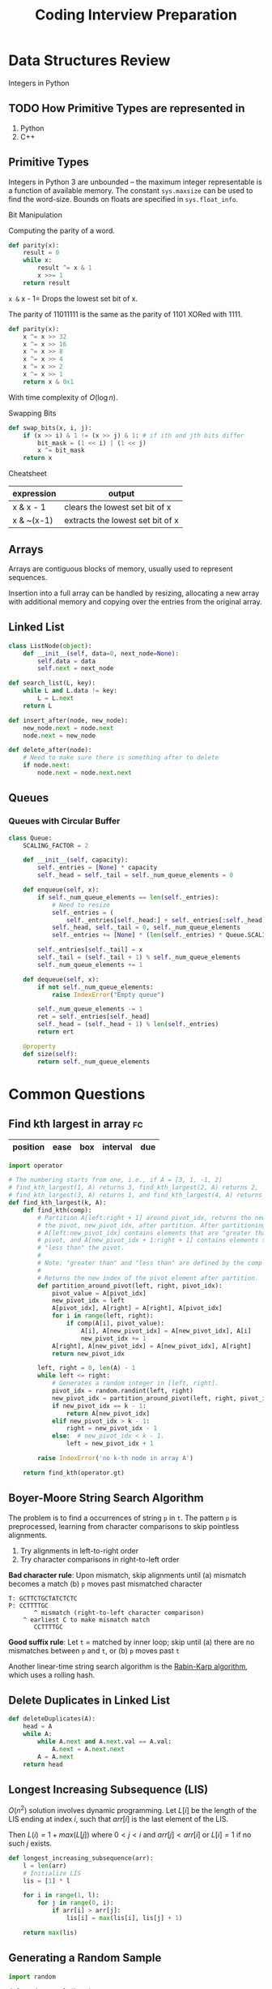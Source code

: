 :PROPERTIES:
:ID:       4f67fdf4-f31e-4ad8-9cd2-ec30d375f7da
:END:
#+title: Coding Interview Preparation

* Data Structures Review
  Integers in Python
** TODO How Primitive Types are represented in
1. Python
2. C++

** Primitive Types
Integers in Python 3 are unbounded -- the maximum integer
representable is a function of available memory. The constant
=sys.maxsize= can be used to find the word-size. Bounds on floats are
specified in =sys.float_info=.

**** Bit Manipulation
Computing the parity of a word.
#+begin_src python
  def parity(x):
      result = 0
      while x:
          result ^= x & 1
          x >>= 1
      return result
#+end_src

=x &= x - 1= Drops the lowest set bit of x. 

The parity of 11011111 is the same as the parity of 1101 XORed with 1111.
#+begin_src python
  def parity(x):
      x ^= x >> 32
      x ^= x >> 16
      x ^= x >> 8
      x ^= x >> 4
      x ^= x >> 2
      x ^= x >> 1
      return x & 0x1
#+end_src

With time complexity of $O(\log n)$.

**** Swapping Bits
#+begin_src python
  def swap_bits(x, i, j):
      if (x >> i) & 1 != (x >> j) & 1: # if ith and jth bits differ
          bit_mask = (1 << i) | (1 << j)
          x ^= bit_mask
      return x
        
#+end_src
**** Cheatsheet

| expression | output                           |
|------------+----------------------------------|
| x & x - 1  | clears the lowest set bit of x   |
| x & ~(x-1) | extracts the lowest set bit of x |

** Arrays

Arrays are contiguous blocks of memory, usually used to represent
sequences.

Insertion into a full array can be handled by resizing, allocating a
new array with additional memory and copying over the entries from the
original array.

** Linked List
#+begin_src python
  class ListNode(object):
      def __init__(self, data=0, next_node=None):
          self.data = data
          self.next = next_node
#+end_src

#+begin_src python
  def search_list(L, key):
      while L and L.data != key:
          L = L.next
      return L
#+end_src

#+begin_src python
  def insert_after(node, new_node):
      new_node.next = node.next
      node.next = new_node
#+end_src

#+begin_src python
  def delete_after(node):
      # Need to make sure there is something after to delete
      if node.next:
          node.next = node.next.next
#+end_src

** Queues

*** Queues with Circular Buffer
#+begin_src python
  class Queue:
      SCALING_FACTOR = 2

      def __init__(self, capacity):
          self._entries = [None] * capacity
          self._head = self._tail = self._num_queue_elements = 0

      def enqueue(self, x):
          if self._num_queue_elements == len(self._entries):
              # Need to resize
              self._entries = (
                  self._entries[self._head:] + self._entries[:self._head])
              self._head, self._tail = 0, self._num_queue_elements
              self._entries += [None] * (len(self._entries) * Queue.SCALING_FACTOR)

          self._entries[self._tail] = x
          self._tail = (self._tail + 1) % self._num_queue_elements
          self._num_queue_elements += 1

      def dequeue(self, x):
          if not self._num_queue_elements:
              raise IndexError("Empty queue")

          self._num_queue_elements -= 1
          ret = self._entries[self._head]
          self._head = (self._head + 1) % len(self._entries)
          return ert

      @property
      def size(self):
          return self._num_queue_elements
#+end_src
* Common Questions

** Find kth largest in array                                             :fc:
:PROPERTIES:
:FC_CREATED: 2020-02-24T11:41:16Z
:FC_TYPE:  cloze
:ID:       12ce202e-8e12-43b2-8a37-62f841d20d81
:FC_CLOZE_MAX: -1
:FC_CLOZE_TYPE: single
:END:
:REVIEW_DATA:
| position | ease | box | interval | due |
|----------+------+-----+----------+-----|
:END:
#+begin_src python
  import operator

  # The numbering starts from one, i.e., if A = [3, 1, -1, 2]
  # find_kth_largest(1, A) returns 3, find_kth_largest(2, A) returns 2,
  # find_kth_largest(3, A) returns 1, and find_kth_largest(4, A) returns -1.
  def find_kth_largest(k, A):
      def find_kth(comp):
          # Partition A[left:right + 1] around pivot_idx, returns the new index of
          # the pivot, new_pivot_idx, after partition. After partitioning,
          # A[left:new_pivot_idx] contains elements that are "greater than" the
          # pivot, and A[new_pivot_idx + 1:right + 1] contains elements that are
          # "less than" the pivot.
          #
          # Note: "greater than" and "less than" are defined by the comp object.
          #
          # Returns the new index of the pivot element after partition.
          def partition_around_pivot(left, right, pivot_idx):
              pivot_value = A[pivot_idx]
              new_pivot_idx = left
              A[pivot_idx], A[right] = A[right], A[pivot_idx]
              for i in range(left, right):
                  if comp(A[i], pivot_value):
                      A[i], A[new_pivot_idx] = A[new_pivot_idx], A[i]
                      new_pivot_idx += 1
              A[right], A[new_pivot_idx] = A[new_pivot_idx], A[right]
              return new_pivot_idx

          left, right = 0, len(A) - 1
          while left <= right:
              # Generates a random integer in [left, right].
              pivot_idx = random.randint(left, right)
              new_pivot_idx = partition_around_pivot(left, right, pivot_idx)
              if new_pivot_idx == k - 1:
                  return A[new_pivot_idx]
              elif new_pivot_idx > k - 1:
                  right = new_pivot_idx - 1
              else:  # new_pivot_idx < k - 1.
                  left = new_pivot_idx + 1

          raise IndexError('no k-th node in array A')

      return find_kth(operator.gt)
#+end_src

#+results:

** Boyer-Moore String Search Algorithm
The problem is to find a occurrences of string ~p~ in ~t~. The pattern ~p~
is preprocessed, learning from character comparisons to skip pointless
alignments.

1. Try alignments in left-to-right order
2. Try character comparisons in right-to-left order

*Bad character rule*: Upon mismatch, skip alignments until (a) mismatch
becomes a match (b) ~p~ moves past mismatched character

#+begin_src text
  T: GCTTCTGCTATCTCTC
  P: CCTTTTGC
         ^ mismatch (right-to-left character comparison)
      ^ earliest C to make mismatch match
         CCTTTTGC
#+end_src

*Good suffix rule*: Let ~t~ = matched by inner loop; skip until (a) there
are no mismatches between ~p~ and ~t~, or (b) ~p~ moves past ~t~

Another linear-time string search algorithm is the [[https://en.wikipedia.org/wiki/Rabin%25E2%2580%2593Karp_algorithm][Rabin-Karp
algorithm]], which uses a rolling hash.

** Delete Duplicates in Linked List
#+begin_src python
  def deleteDuplicates(A):
      head = A
      while A:
          while A.next and A.next.val == A.val:
              A.next = A.next.next
          A = A.next
      return head
#+end_src

** Longest Increasing Subsequence (LIS)

$O(n^2)$ solution involves dynamic programming. Let $L[i]$ be the
length of the LIS ending at index $i$, such that $arr[i]$ is the last
element of the LIS.

Then $L(i) = 1 + max(L[j])$ where $0 < j < i$ and $arr[j] < arr[i]$ or
$L[i] = 1$ if no such $j$ exists.

#+begin_src python
  def longest_increasing_subsequence(arr):
      l = len(arr)
      # Initialize LIS
      lis = [1] * l

      for i in range(1, l):
          for j in range(0, i):
              if arr[i] > arr[j]:
                  lis[i] = max(lis[i], lis[j] + 1)

      return max(lis)
#+end_src

** Generating a Random Sample
#+begin_src python
  import random

  def random_sample(k, A):
      """Generates a rondom subset of size k from array A."""
      for i in range(k):
          r = random.randint(i, len(A)-1)
          A[i], A[r] = A[r], A[i]
      return A[:k]
#+end_src

** Generate a random sample from a stream

The basic idea is that given the ~n+1~ element, and a random subset of
size ~k~, where ~k<n~, then that element should belong to that new subset
with probability ~k/(n+1)~.

#+begin_src python
  import random

  def online_random_sample(it, A):
      # Stores the first k elements
      sampling_results = list(itertools.islice(it, k))

      num_seen_so_far = k
      for x in it:
          num_seen_so_far += 1
          idx_to_replace = random.randrange(num_seen_so_far)
          if idx_to_replace < k:
              sampling_results[idx_to_replace] = x

      return sampling_results
#+end_src

** Checking sub-sequence
#+begin_src python :results output
  def is_subsequence(st, seq):
      it = iter(st)
      return all(c in it for c in seq)

  print(is_subsequence("hello", "el"))
  print(is_subsequence("hello", "no"))
#+end_src

#+results:
: True
: False
** Flatten a List
#+begin_src python
  def flatten(arr):
      return [item for sublist in l for item in sublist]
#+end_src
** has two sum
#+begin_src python
  def has_two_sum(A, t):
      i, j = 0, len(A) - 1

      while i <= j:
          if A[i] + A[j] == t:
              return True
          elif A[i] + A[j] < t:
              i += 1
          else:  # A[i] + A[j] > t.
              j -= 1
      return False
#+end_src

has three sum is the same, sort the array and run has two sum.
** Big Integer Multiply
#+begin_src python
  def multiply(num1, num2):
      sign = -1 if (num1[0] < 0) ^ (num2[0] < 0) else 1
      num1[0] = abs(num1[0])
      num2[0] = abs(num2[0])
      result = [0] * (len(num1) + len(num2))
      for i in reversed(range(len(num1))):
          for j in reversed(range(len(num2))):
              result[i + j + 1] += num1[i] * num2[j]
              result[i + j] += result[i + j + 1] // 10
              result[i + j + 1] %= 10

      # remove starting 0s
      result = result[next((
          i for i, x in enumerate(result) if x != 0), len(result)):] or [0]
      result[0] *= sign
      return result
#+end_src
** Next Permutation                                                      :fc:
:PROPERTIES:
:FC_CREATED: 2020-02-24T11:38:47Z
:FC_TYPE:  cloze
:ID:       bf7dbfc9-c18c-45c8-b5c3-7d26133bc415
:FC_CLOZE_MAX: -1
:FC_CLOZE_TYPE: single
:END:
:REVIEW_DATA:
| position | ease | box | interval | due |
|----------+------+-----+----------+-----|
:END:
#+begin_src python
  def next_permutation(perm):

      # Find the first entry from the right that is smaller than the entry
      # immediately after it.
      inversion_point = len(perm) - 2
      while (inversion_point >= 0
             and perm[inversion_point] >= perm[inversion_point + 1]):
          inversion_point -= 1
      if inversion_point == -1:
          return []  # perm is the last permutation.

      # Swap the smallest entry after index inversion_point that is greater than
      # perm[inversion_point]. Since entries in perm are decreasing after
      # inversion_point, if we search in reverse order, the first entry that is
      # greater than perm[inversion_point] is the entry to swap with.
      for i in reversed(range(inversion_point + 1, len(perm))):
          if perm[i] > perm[inversion_point]:
              perm[inversion_point], perm[i] = perm[i], perm[inversion_point]
              break

      # Entries in perm must appear in decreasing order after inversion_point,
      # so we simply reverse these entries to get the smallest dictionary order.
      perm[inversion_point + 1:] = reversed(perm[inversion_point + 1:])
      return perm
#+end_src
